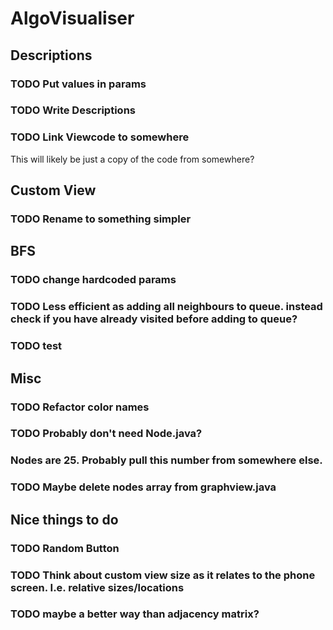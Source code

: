 * AlgoVisualiser

** Descriptions

*** TODO Put values in params
*** TODO Write Descriptions

*** TODO Link Viewcode to somewhere
This will likely be just a copy of the code from somewhere?

** Custom View
*** TODO Rename to something simpler
** BFS
*** TODO change hardcoded params
*** TODO Less efficient as adding all neighbours to queue. instead check if you have already visited before adding to queue?
*** TODO test

** Misc
*** TODO Refactor color names
*** TODO Probably don't need Node.java?
*** Nodes are 25. Probably pull this number from somewhere else.
*** TODO Maybe delete nodes array from graphview.java
** Nice things to do

*** TODO Random Button

*** TODO Think about custom view size as it relates to the phone screen. I.e. relative sizes/locations

*** TODO maybe a better way than adjacency matrix? 
